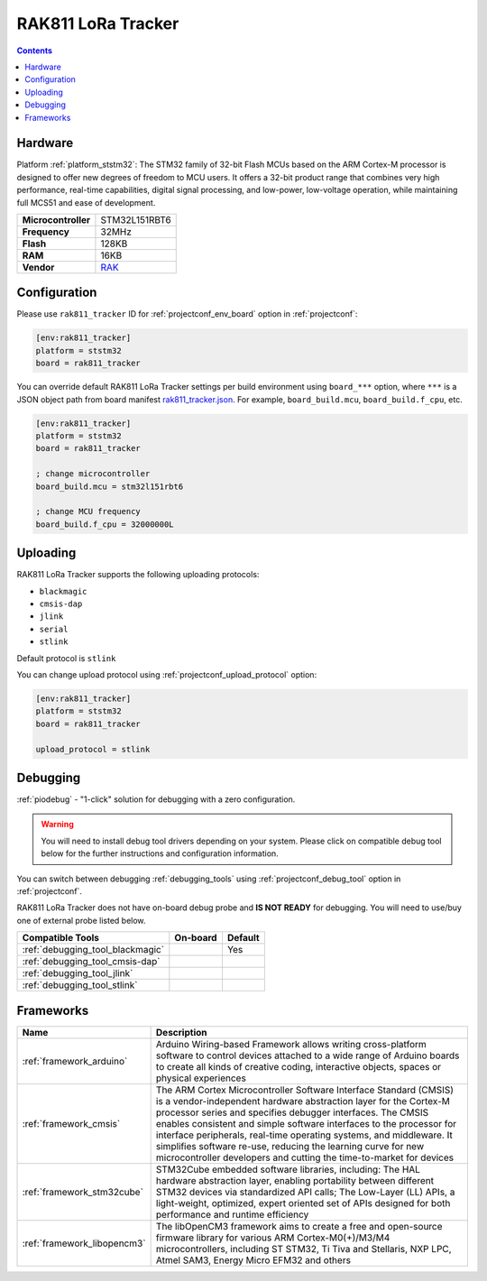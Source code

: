 
.. _board_ststm32_rak811_tracker:

RAK811 LoRa Tracker
===================

.. contents::

Hardware
--------

Platform :ref:`platform_ststm32`: The STM32 family of 32-bit Flash MCUs based on the ARM Cortex-M processor is designed to offer new degrees of freedom to MCU users. It offers a 32-bit product range that combines very high performance, real-time capabilities, digital signal processing, and low-power, low-voltage operation, while maintaining full MCS51 and ease of development.

.. list-table::

  * - **Microcontroller**
    - STM32L151RBT6
  * - **Frequency**
    - 32MHz
  * - **Flash**
    - 128KB
  * - **RAM**
    - 16KB
  * - **Vendor**
    - `RAK <https://github.com/RAKWireless/RAK811?utm_source=platformio.org&utm_medium=docs>`__


Configuration
-------------

Please use ``rak811_tracker`` ID for :ref:`projectconf_env_board` option in :ref:`projectconf`:

.. code-block:: ini

  [env:rak811_tracker]
  platform = ststm32
  board = rak811_tracker

You can override default RAK811 LoRa Tracker settings per build environment using
``board_***`` option, where ``***`` is a JSON object path from
board manifest `rak811_tracker.json <https://github.com/platformio/platform-ststm32/blob/master/boards/rak811_tracker.json>`_. For example,
``board_build.mcu``, ``board_build.f_cpu``, etc.

.. code-block:: ini

  [env:rak811_tracker]
  platform = ststm32
  board = rak811_tracker

  ; change microcontroller
  board_build.mcu = stm32l151rbt6

  ; change MCU frequency
  board_build.f_cpu = 32000000L


Uploading
---------
RAK811 LoRa Tracker supports the following uploading protocols:

* ``blackmagic``
* ``cmsis-dap``
* ``jlink``
* ``serial``
* ``stlink``

Default protocol is ``stlink``

You can change upload protocol using :ref:`projectconf_upload_protocol` option:

.. code-block:: ini

  [env:rak811_tracker]
  platform = ststm32
  board = rak811_tracker

  upload_protocol = stlink

Debugging
---------

:ref:`piodebug` - "1-click" solution for debugging with a zero configuration.

.. warning::
    You will need to install debug tool drivers depending on your system.
    Please click on compatible debug tool below for the further
    instructions and configuration information.

You can switch between debugging :ref:`debugging_tools` using
:ref:`projectconf_debug_tool` option in :ref:`projectconf`.

RAK811 LoRa Tracker does not have on-board debug probe and **IS NOT READY** for debugging. You will need to use/buy one of external probe listed below.

.. list-table::
  :header-rows:  1

  * - Compatible Tools
    - On-board
    - Default
  * - :ref:`debugging_tool_blackmagic`
    -
    - Yes
  * - :ref:`debugging_tool_cmsis-dap`
    -
    -
  * - :ref:`debugging_tool_jlink`
    -
    -
  * - :ref:`debugging_tool_stlink`
    -
    -

Frameworks
----------
.. list-table::
    :header-rows:  1

    * - Name
      - Description

    * - :ref:`framework_arduino`
      - Arduino Wiring-based Framework allows writing cross-platform software to control devices attached to a wide range of Arduino boards to create all kinds of creative coding, interactive objects, spaces or physical experiences

    * - :ref:`framework_cmsis`
      - The ARM Cortex Microcontroller Software Interface Standard (CMSIS) is a vendor-independent hardware abstraction layer for the Cortex-M processor series and specifies debugger interfaces. The CMSIS enables consistent and simple software interfaces to the processor for interface peripherals, real-time operating systems, and middleware. It simplifies software re-use, reducing the learning curve for new microcontroller developers and cutting the time-to-market for devices

    * - :ref:`framework_stm32cube`
      - STM32Cube embedded software libraries, including: The HAL hardware abstraction layer, enabling portability between different STM32 devices via standardized API calls; The Low-Layer (LL) APIs, a light-weight, optimized, expert oriented set of APIs designed for both performance and runtime efficiency

    * - :ref:`framework_libopencm3`
      - The libOpenCM3 framework aims to create a free and open-source firmware library for various ARM Cortex-M0(+)/M3/M4 microcontrollers, including ST STM32, Ti Tiva and Stellaris, NXP LPC, Atmel SAM3, Energy Micro EFM32 and others
